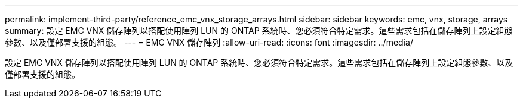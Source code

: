 ---
permalink: implement-third-party/reference_emc_vnx_storage_arrays.html 
sidebar: sidebar 
keywords: emc, vnx, storage, arrays 
summary: 設定 EMC VNX 儲存陣列以搭配使用陣列 LUN 的 ONTAP 系統時、您必須符合特定需求。這些需求包括在儲存陣列上設定組態參數、以及僅部署支援的組態。 
---
= EMC VNX 儲存陣列
:allow-uri-read: 
:icons: font
:imagesdir: ../media/


[role="lead"]
設定 EMC VNX 儲存陣列以搭配使用陣列 LUN 的 ONTAP 系統時、您必須符合特定需求。這些需求包括在儲存陣列上設定組態參數、以及僅部署支援的組態。
